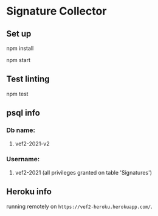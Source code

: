 * Signature Collector

** Set up 
**** npm install
**** npm start

** Test linting
**** npm test

** psql info
*** Db name: 
**** vef2-2021-v2
*** Username:
**** vef2-2021 (all privileges granted on table 'Signatures')

** Heroku info
running remotely on ~https://vef2-heroku.herokuapp.com/~.
